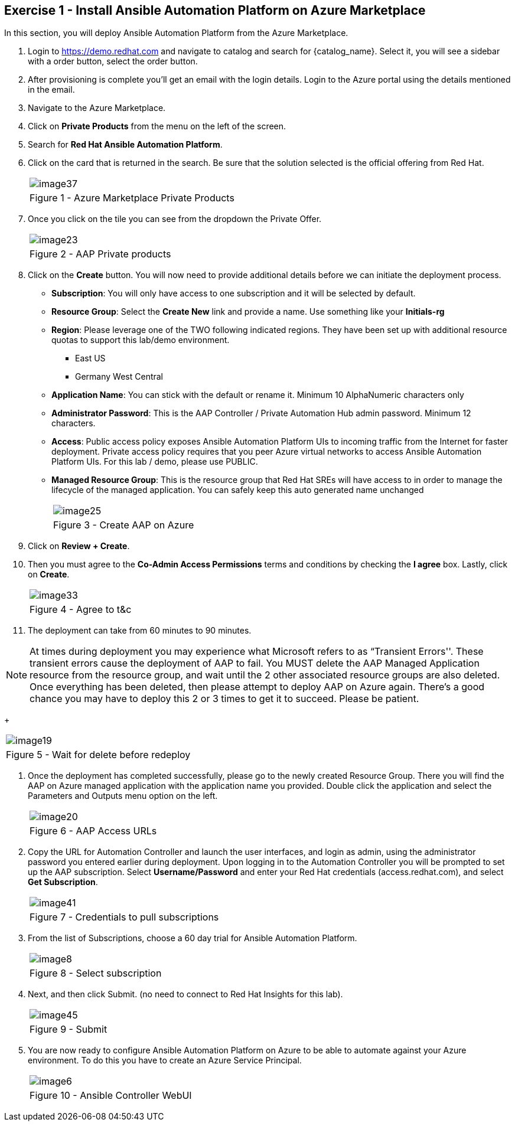 :GUID: %guid%
:OSP_DOMAIN: %dns_zone%
:GITLAB_URL: %gitlab_url%
:GITLAB_USERNAME: %gitlab_username%
:GITLAB_PASSWORD: %gitlab_password%
:GITLAB_HOST: %gitlab_hostname%
:TOWER_URL: %tower_url%
:TOWER_ADMIN_USER: %tower_admin_user%
:TOWER_ADMIN_PASSWORD: %tower_admin_password%
:SSH_COMMAND: %ssh_command%
:SSH_PASSWORD: %ssh_password%
:VSCODE_UI_URL: %vscode_ui_url%
:VSCODE_UI_PASSWORD: %vscode_ui_password%
:organization_name: Default
:gitlab_project: ansible/gitops-lab
:project_prod: Project gitOps - Prod
:project_test: Project gitOps - Test
:inventory_prod: GitOps inventory - Prod Env
:inventory_test: GitOps inventory - Test Env
:credential_machine: host_credential
:credential_git: gitlab_credential
:credential_git_token: gitlab_token 
:credential_openstack: cloud_credential
:jobtemplate_prod: App deployer - Prod Env
:jobtemplate_test: App deployer - Test Env
:source-linenums-option:        
:markup-in-source: verbatim,attributes,quotes
:show_solution: true

== Exercise 1 - Install Ansible Automation Platform on Azure Marketplace

In this section, you will deploy Ansible Automation Platform from the Azure Marketplace.

. Login to https://demo.redhat.com and navigate to catalog and search for {catalog_name}. Select it, you will see a sidebar with a order button, select the order button.

. After provisioning is complete you'll get an email with the login details. Login to the Azure portal using the details mentioned in the email.

. Navigate to the Azure Marketplace.

. Click on *Private Products* from the menu on the left of the screen.

. Search for *Red Hat Ansible Automation Platform*.

. Click on the card that is returned in the search.  Be sure that the solution selected is the official offering from Red Hat.
+
[cols="1a",grid=none,width=80%]
|===
^| image::images/image37.png[]
^| Figure 1 - Azure Marketplace Private Products
|===

. Once you click on the tile you can see from the dropdown the Private Offer.  
+
[cols="1a",grid=none,width=80%]
|===
^| image::images/image23.png[]
^| Figure 2 - AAP Private products
|===

. Click on the *Create* button.  You will now need to provide additional details before we can initiate the deployment process.
    * *Subscription*:  You will only have access to one subscription and it will be selected by default.
    * *Resource Group*:  Select the *Create New* link and provide a name.  Use something like your *Initials-rg*
    * *Region*:  Please leverage one of the TWO following indicated regions.  They have been set up with additional resource quotas to support this lab/demo environment.

    ** East US
    ** Germany West Central


    * *Application Name*:  You can stick with the default or rename it.  Minimum 10 AlphaNumeric characters only
    * *Administrator Password*: This is the AAP Controller / Private Automation Hub admin password.  Minimum 12 characters.
    * *Access*:  Public access policy exposes Ansible Automation Platform UIs to incoming traffic from the Internet for faster deployment. Private access policy requires that you peer Azure virtual networks to access Ansible Automation Platform UIs.  For this lab / demo, please use PUBLIC.
    * *Managed Resource Group*:  This is the resource group that Red Hat SREs will have access to in order to manage the lifecycle of the managed application.  You can safely keep this auto generated name unchanged
+
[cols="1a",grid=none,width=80%]
|===
^| image::images/image25.png[]
^| Figure 3 - Create AAP on Azure
|===

. Click on *Review + Create*.

. Then you must agree to the *Co-Admin Access Permissions* terms and conditions by checking the *I agree* box. Lastly, click on *Create*. 

+
[cols="1a",grid=none,width=80%]
|===
^| image::images/image33.png[]
^| Figure 4 - Agree to t&c
|===

. The deployment can take from 60 minutes to 90 minutes.

[NOTE]
At times during deployment you may experience what Microsoft refers to as “Transient Errors''.  These transient errors cause the deployment of AAP to fail.  You MUST delete the AAP Managed Application resource from the resource group, and wait until the 2 other associated resource groups are also deleted.  Once everything has been deleted, then please attempt to deploy AAP on Azure again.  There’s a good chance you may have to deploy this 2 or 3 times to get it to succeed.  Please be patient.
+
[cols="1a",grid=none,width=80%]
|===
^| image::images/image19.png[]
^| Figure 5 - Wait for delete before redeploy
|===


. Once the deployment has completed successfully, please go to the newly created Resource Group.  There you will find the AAP on Azure managed application with the application name you provided.  Double click the application and select the Parameters and Outputs menu option on the left.
+
[cols="1a",grid=none,width=80%]
|===
^| image::images/image20.png[]
^| Figure 6 - AAP Access URLs
|===

. Copy the URL for Automation Controller and launch the user interfaces, and login as admin, using the administrator password you entered earlier during deployment.
Upon logging in to the Automation Controller you will be prompted to set up the AAP subscription.  Select *Username/Password* and enter your Red Hat credentials (access.redhat.com), and select *Get Subscription*.
+
[cols="1a",grid=none,width=80%]
|===
^| image::images/image41.png[]
^| Figure 7 - Credentials to pull subscriptions
|===

. From the list of Subscriptions, choose a 60 day trial for Ansible Automation Platform.
+
[cols="1a",grid=none,width=80%]
|===
^| image::images/image8.png[]
^| Figure 8 - Select subscription
|===



. Next, and then click Submit.  (no need to connect to Red Hat Insights for this lab).
+
[cols="1a",grid=none,width=80%]
|===
^| image::images/image45.png[]
^| Figure 9 - Submit
|===


. You are now ready to configure Ansible Automation Platform on Azure to be able to automate against your Azure environment.  To do this you have to create an Azure Service Principal.
+
[cols="1a",grid=none,width=80%]
|===
^| image::images/image6.png[]
^| Figure 10 - Ansible Controller WebUI
|===

